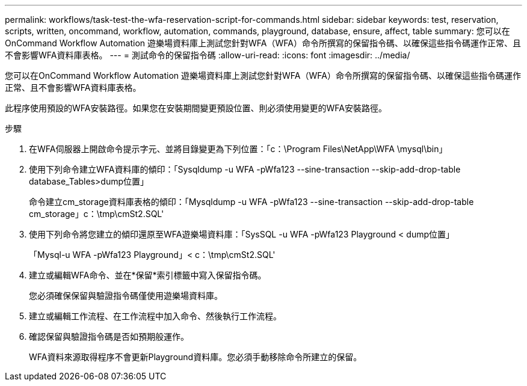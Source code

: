 ---
permalink: workflows/task-test-the-wfa-reservation-script-for-commands.html 
sidebar: sidebar 
keywords: test, reservation, scripts, written, oncommand, workflow, automation, commands, playground, database, ensure, affect, table 
summary: 您可以在OnCommand Workflow Automation 遊樂場資料庫上測試您針對WFA（WFA）命令所撰寫的保留指令碼、以確保這些指令碼運作正常、且不會影響WFA資料庫表格。 
---
= 測試命令的保留指令碼
:allow-uri-read: 
:icons: font
:imagesdir: ../media/


[role="lead"]
您可以在OnCommand Workflow Automation 遊樂場資料庫上測試您針對WFA（WFA）命令所撰寫的保留指令碼、以確保這些指令碼運作正常、且不會影響WFA資料庫表格。

此程序使用預設的WFA安裝路徑。如果您在安裝期間變更預設位置、則必須使用變更的WFA安裝路徑。

.步驟
. 在WFA伺服器上開啟命令提示字元、並將目錄變更為下列位置：「c：\Program Files\NetApp\WFA \mysql\bin」
. 使用下列命令建立WFA資料庫的傾印：「Sysqldump -u WFA -pWfa123 --sine-transaction --skip-add-drop-table database_Tables>dump位置」
+
命令建立cm_storage資料庫表格的傾印：「Mysqldump -u WFA -pWfa123 --sine-transaction --skip-add-drop-table cm_storage」c：\tmp\cmSt2.SQL'

. 使用下列命令將您建立的傾印還原至WFA遊樂場資料庫：「SysSQL -u WFA -pWfa123 Playground < dump位置」
+
「Mysql-u WFA -pWfa123 Playground」< c：\tmp\cmSt2.SQL'

. 建立或編輯WFA命令、並在*保留*索引標籤中寫入保留指令碼。
+
您必須確保保留與驗證指令碼僅使用遊樂場資料庫。

. 建立或編輯工作流程、在工作流程中加入命令、然後執行工作流程。
. 確認保留與驗證指令碼是否如預期般運作。
+
WFA資料來源取得程序不會更新Playground資料庫。您必須手動移除命令所建立的保留。


